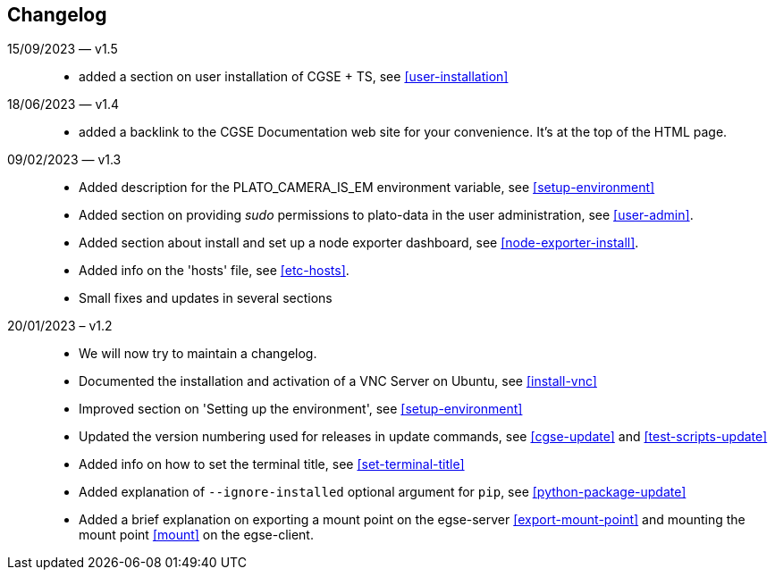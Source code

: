 == Changelog

15/09/2023 — v1.5::
* added a section on user installation of CGSE + TS, see <<user-installation>>


18/06/2023 — v1.4::
* added a backlink to the CGSE Documentation web site for your convenience. It's at the top of the HTML page.

09/02/2023 — v1.3::
* Added description for the PLATO_CAMERA_IS_EM environment variable, see <<setup-environment>>
* Added section on providing _sudo_ permissions to plato-data in the user administration, see <<user-admin>>.
* Added section about install and set up a node exporter dashboard, see <<node-exporter-install>>.
* Added info on the 'hosts' file, see <<etc-hosts>>.
* Small fixes and updates in several sections

20/01/2023 – v1.2::
* We will now try to maintain a changelog.
* Documented the installation and activation of a VNC Server on Ubuntu, see <<install-vnc>>
* Improved section on 'Setting up the environment', see <<setup-environment>>
* Updated the version numbering used for releases in update commands, see <<cgse-update>> and <<test-scripts-update>>
* Added info on how to set the terminal title, see <<set-terminal-title>>
* Added explanation of `--ignore-installed` optional argument for `pip`, see <<python-package-update>>
* Added a brief explanation on exporting a mount point on the egse-server <<export-mount-point>> and mounting the mount point <<mount>> on the egse-client.
